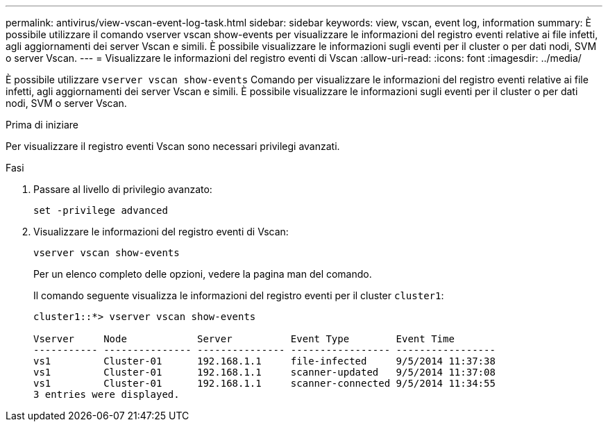 ---
permalink: antivirus/view-vscan-event-log-task.html 
sidebar: sidebar 
keywords: view, vscan, event log, information 
summary: È possibile utilizzare il comando vserver vscan show-events per visualizzare le informazioni del registro eventi relative ai file infetti, agli aggiornamenti dei server Vscan e simili. È possibile visualizzare le informazioni sugli eventi per il cluster o per dati nodi, SVM o server Vscan. 
---
= Visualizzare le informazioni del registro eventi di Vscan
:allow-uri-read: 
:icons: font
:imagesdir: ../media/


[role="lead"]
È possibile utilizzare `vserver vscan show-events` Comando per visualizzare le informazioni del registro eventi relative ai file infetti, agli aggiornamenti dei server Vscan e simili. È possibile visualizzare le informazioni sugli eventi per il cluster o per dati nodi, SVM o server Vscan.

.Prima di iniziare
Per visualizzare il registro eventi Vscan sono necessari privilegi avanzati.

.Fasi
. Passare al livello di privilegio avanzato:
+
`set -privilege advanced`

. Visualizzare le informazioni del registro eventi di Vscan:
+
`vserver vscan show-events`

+
Per un elenco completo delle opzioni, vedere la pagina man del comando.

+
Il comando seguente visualizza le informazioni del registro eventi per il cluster `cluster1`:

+
[listing]
----
cluster1::*> vserver vscan show-events

Vserver     Node            Server          Event Type        Event Time
----------- --------------- --------------- ----------------- -----------------
vs1         Cluster-01      192.168.1.1     file-infected     9/5/2014 11:37:38
vs1         Cluster-01      192.168.1.1     scanner-updated   9/5/2014 11:37:08
vs1         Cluster-01      192.168.1.1     scanner-connected 9/5/2014 11:34:55
3 entries were displayed.
----

